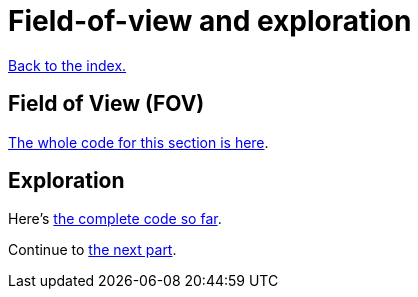 = Field-of-view and exploration
:source-highlighter: pygments
ifdef::env-github[:outfilesuffix: .adoc]

<<index#,Back to the index.>>

== Field of View (FOV)

link:part-4a-fov.rs[The whole code for this section is here].

== Exploration

Here's link:part-4b-exploration.rs[the complete code so far].

Continue to <<part-5-combat#,the next part>>.
